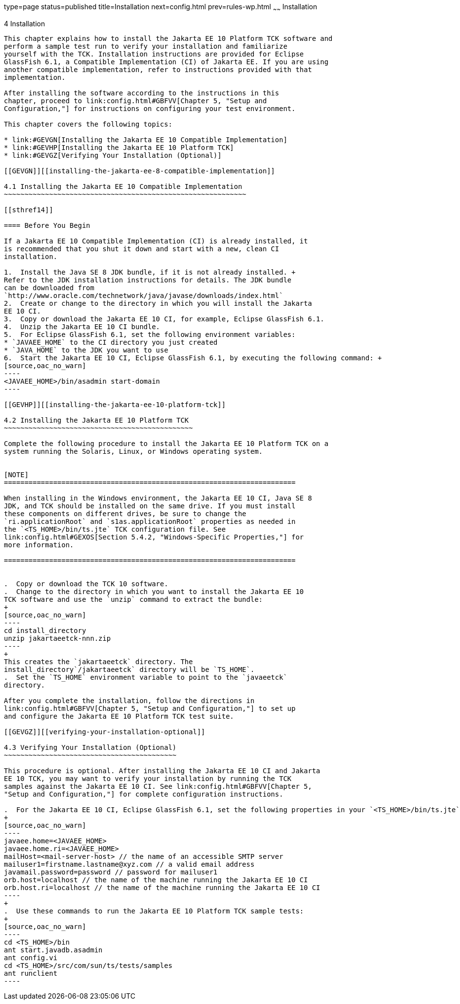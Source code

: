 type=page
status=published
title=Installation
next=config.html
prev=rules-wp.html
~~~~~~
Installation
============

[[GBFTP]][[installation]]

4 Installation
--------------

This chapter explains how to install the Jakarta EE 10 Platform TCK software and
perform a sample test run to verify your installation and familiarize
yourself with the TCK. Installation instructions are provided for Eclipse
GlassFish 6.1, a Compatible Implementation (CI) of Jakarta EE. If you are using
another compatible implementation, refer to instructions provided with that
implementation.

After installing the software according to the instructions in this
chapter, proceed to link:config.html#GBFVV[Chapter 5, "Setup and
Configuration,"] for instructions on configuring your test environment.

This chapter covers the following topics:

* link:#GEVGN[Installing the Jakarta EE 10 Compatible Implementation]
* link:#GEVHP[Installing the Jakarta EE 10 Platform TCK]
* link:#GEVGZ[Verifying Your Installation (Optional)]

[[GEVGN]][[installing-the-jakarta-ee-8-compatible-implementation]]

4.1 Installing the Jakarta EE 10 Compatible Implementation
~~~~~~~~~~~~~~~~~~~~~~~~~~~~~~~~~~~~~~~~~~~~~~~~~~~~~~~~~~~

[[sthref14]]

==== Before You Begin

If a Jakarta EE 10 Compatible Implementation (CI) is already installed, it
is recommended that you shut it down and start with a new, clean CI
installation.

1.  Install the Java SE 8 JDK bundle, if it is not already installed. +
Refer to the JDK installation instructions for details. The JDK bundle
can be downloaded from
`http://www.oracle.com/technetwork/java/javase/downloads/index.html`
2.  Create or change to the directory in which you will install the Jakarta
EE 10 CI.
3.  Copy or download the Jakarta EE 10 CI, for example, Eclipse GlassFish 6.1.
4.  Unzip the Jakarta EE 10 CI bundle.
5.  For Eclipse GlassFish 6.1, set the following environment variables:
* `JAVAEE_HOME` to the CI directory you just created
* `JAVA_HOME` to the JDK you want to use
6.  Start the Jakarta EE 10 CI, Eclipse GlassFish 6.1, by executing the following command: +
[source,oac_no_warn]
----
<JAVAEE_HOME>/bin/asadmin start-domain
----

[[GEVHP]][[installing-the-jakarta-ee-10-platform-tck]]

4.2 Installing the Jakarta EE 10 Platform TCK
~~~~~~~~~~~~~~~~~~~~~~~~~~~~~~~~~~~~~~~~~~~~~~

Complete the following procedure to install the Jakarta EE 10 Platform TCK on a
system running the Solaris, Linux, or Windows operating system.


[NOTE]
=======================================================================

When installing in the Windows environment, the Jakarta EE 10 CI, Java SE 8
JDK, and TCK should be installed on the same drive. If you must install
these components on different drives, be sure to change the
`ri.applicationRoot` and `s1as.applicationRoot` properties as needed in
the `<TS_HOME>/bin/ts.jte` TCK configuration file. See
link:config.html#GEXOS[Section 5.4.2, "Windows-Specific Properties,"] for
more information.

=======================================================================


.  Copy or download the TCK 10 software.
.  Change to the directory in which you want to install the Jakarta EE 10
TCK software and use the `unzip` command to extract the bundle: 
+
[source,oac_no_warn]
----
cd install_directory
unzip jakartaeetck-nnn.zip
----
+
This creates the `jakartaeetck` directory. The
install_directory`/jakartaeetck` directory will be `TS_HOME`.
.  Set the `TS_HOME` environment variable to point to the `javaeetck`
directory.

After you complete the installation, follow the directions in
link:config.html#GBFVV[Chapter 5, "Setup and Configuration,"] to set up
and configure the Jakarta EE 10 Platform TCK test suite.

[[GEVGZ]][[verifying-your-installation-optional]]

4.3 Verifying Your Installation (Optional)
~~~~~~~~~~~~~~~~~~~~~~~~~~~~~~~~~~~~~~~~~~

This procedure is optional. After installing the Jakarta EE 10 CI and Jakarta
EE 10 TCK, you may want to verify your installation by running the TCK
samples against the Jakarta EE 10 CI. See link:config.html#GBFVV[Chapter 5,
"Setup and Configuration,"] for complete configuration instructions.

.  For the Jakarta EE 10 CI, Eclipse GlassFish 6.1, set the following properties in your `<TS_HOME>/bin/ts.jte` file: 
+
[source,oac_no_warn]
----
javaee.home=<JAVAEE_HOME>
javaee.home.ri=<JAVAEE_HOME>
mailHost=<mail-server-host> // the name of an accessible SMTP server
mailuser1=firstname.lastname@xyz.com // a valid email address
javamail.password=password // password for mailuser1
orb.host=localhost // the name of the machine running the Jakarta EE 10 CI
orb.host.ri=localhost // the name of the machine running the Jakarta EE 10 CI
----
+
.  Use these commands to run the Jakarta EE 10 Platform TCK sample tests: 
+
[source,oac_no_warn]
----
cd <TS_HOME>/bin
ant start.javadb.asadmin
ant config.vi
cd <TS_HOME>/src/com/sun/ts/tests/samples
ant runclient
----


